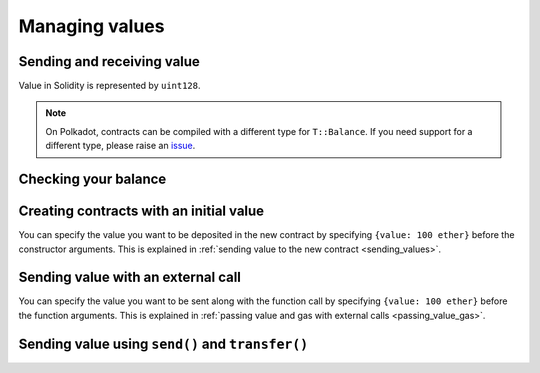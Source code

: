 Managing values
===============

Sending and receiving value
___________________________

Value in Solidity is represented by ``uint128``.

.. note::

    On Polkadot, contracts can be compiled with a different type for ``T::Balance``. If you
    need support for a different type, please raise an
    `issue <https://github.com/hyperledger-solang/solang/issues>`_.

.. _balance:

Checking your balance
_____________________

.. tabs::

    .. group-tab:: Polkadot

        Polkadot cannot check the balance for contracts other than the current
        one. If you need to check the balance of another contract, then add a balance
        function to that contract like the one below, and call that function instead.

        .. code-block:: solidity

            function balance() public returns (uint128) {
                return address(this).balance;
            }

    .. group-tab:: Solana

        On Solana, the balance of an account can be accessed using the ``lamports`` member of the ``AccountInfo``
        struct. Every account whose value we want to check must be declared with an account annotation.

        .. code-block::

            @account(my_acc)
            function balance() external returns (uint64) {
                return tx.accounts.my_acc.lamports;
            }

Creating contracts with an initial value
________________________________________

You can specify the value you want to be deposited in the new contract by
specifying ``{value: 100 ether}`` before the constructor arguments. This is
explained in :ref:`sending value to the new contract <sending_values>`.

Sending value with an external call
___________________________________

You can specify the value you want to be sent along with the function call by
specifying ``{value: 100 ether}`` before the function arguments. This is
explained in :ref:`passing value and gas with external calls <passing_value_gas>`.

.. _send_transfer:

Sending value using ``send()`` and ``transfer()``
_________________________________________________

.. tabs::

    .. group-tab:: Polkadot

        The ``send()`` and ``transfer()`` functions are available as method on a
        ``address payable`` variable. The single arguments is the amount of value you
        would like to send. The difference between the two functions is what happens
        in the failure case: ``transfer()`` will revert the current call, ``send()``
        returns a ``bool`` which will be ``false``.

        In order for the receiving contract to receive the value, it needs a ``receive()``
        function, see :ref:`fallback() and receive() function <fallback_receive>`.

        Here is an example:

        .. code-block:: solidity

            contract A {
                B other;

                constructor() {
                    other = new B();

                    bool complete = payable(other).transfer(100);

                    if (!complete) {
                        // oops
                    }

                    // if the following fails, our transaction will fail
                    other.send(100);
                }
            }

            contract B {
                receive() payable external {
                    // ..
                }
            }

        .. note::
            On Subtrate, this uses the ``seal_transfer()`` mechanism rather than ``seal_call()``, since this
            does not come with gas overhead. This means the ``receive()`` function is not required in the
            receiving contract, and it will not be called if it is present. If you want the ``receive()``
            function to be called, use ``address.call{value: 100}("")`` instead.

    .. group-tab:: Solana

        On Solana, there are no ``transfer`` and ``send`` functions. In order to alter the balance of accounts,
        one might increment or decrement the ``lamports`` field from the ``AccountInfo`` struct directly. This
        is only possible if the accounts whose balance is being changed are owned by the program.

        .. code-block::

            @mutableAccount(acc1)
            @mutableAccount(acc2)
            function transfer(uint64 amount) external {
                tx.accounts.acc1.lamports += amount;
                tx.accounts.acc2.lamports -= amount;
            }
